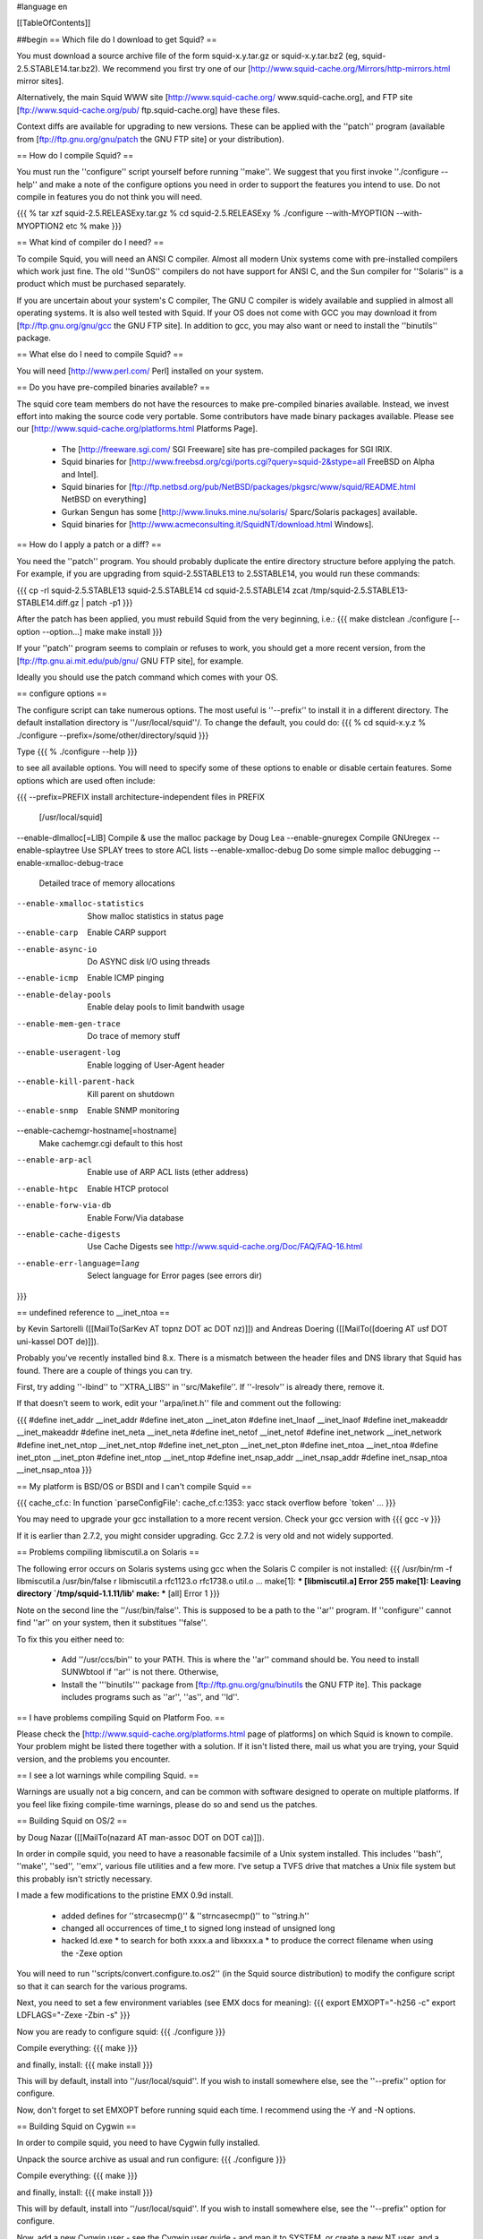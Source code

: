 #language en

[[TableOfContents]]

##begin
== Which file do I download to get Squid? ==

You must download a source archive file of the form
squid-x.y.tar.gz or squid-x.y.tar.bz2 (eg, squid-2.5.STABLE14.tar.bz2).
We recommend you first try one of our [http://www.squid-cache.org/Mirrors/http-mirrors.html mirror sites].

Alternatively, the main Squid WWW site 
[http://www.squid-cache.org/ www.squid-cache.org], and FTP site
[ftp://www.squid-cache.org/pub/ ftp.squid-cache.org] have these files.

Context diffs are available for upgrading to new versions.
These can be applied with the ''patch'' program (available from
[ftp://ftp.gnu.org/gnu/patch the GNU FTP site] or your distribution).

== How do I compile Squid? ==

You must run the ''configure'' script yourself before running ''make''.  We suggest that you first invoke ''./configure --help'' and make a note of the configure options you need in order to support the features you intend to use.  Do not compile in features you do not think you will need.

{{{
% tar xzf squid-2.5.RELEASExy.tar.gz
% cd squid-2.5.RELEASExy
% ./configure --with-MYOPTION --with-MYOPTION2 etc
% make
}}}

== What kind of compiler do I need? ==

To compile Squid, you will need an ANSI C compiler.  Almost all
modern Unix systems come with pre-installed compilers which work
just fine.  The old ''SunOS'' compilers do not have support for ANSI
C, and the Sun compiler for ''Solaris'' is a product which
must be purchased separately.

If you are uncertain about your system's C compiler, The GNU C compiler is widely available and supplied in almost all operating systems.  It is also well tested with Squid.  If your OS does not come with GCC you may download it from [ftp://ftp.gnu.org/gnu/gcc the GNU FTP site].
In addition to gcc, you may also want or need to install the ''binutils'' package.

== What else do I need to compile Squid? ==

You will need [http://www.perl.com/ Perl] installed on your system.

== Do you have pre-compiled binaries available? ==

The squid core team members do not have the resources to make pre-compiled binaries available. Instead, we invest effort into making the source code very portable. Some contributors have made binary packages available. Please see our [http://www.squid-cache.org/platforms.html Platforms Page].

 * The [http://freeware.sgi.com/ SGI Freeware] site has pre-compiled packages for SGI IRIX.
 * Squid binaries for [http://www.freebsd.org/cgi/ports.cgi?query=squid-2&stype=all FreeBSD on Alpha and Intel].
 * Squid binaries for [ftp://ftp.netbsd.org/pub/NetBSD/packages/pkgsrc/www/squid/README.html NetBSD on everything]
 * Gurkan Sengun has some [http://www.linuks.mine.nu/solaris/ Sparc/Solaris packages] available.
 * Squid binaries for [http://www.acmeconsulting.it/SquidNT/download.html Windows].

== How do I apply a patch or a diff? ==

You need the ''patch'' program.  You should probably duplicate the
entire directory structure before applying the patch.  For example, if
you are upgrading from squid-2.5STABLE13 to 2.5STABLE14, you would run
these commands:

{{{
cp -rl squid-2.5.STABLE13 squid-2.5.STABLE14
cd squid-2.5.STABLE14
zcat /tmp/squid-2.5.STABLE13-STABLE14.diff.gz | patch -p1
}}}

After the patch has been applied, you must rebuild Squid from the
very beginning, i.e.:
{{{
make distclean
./configure [--option --option...]
make
make install
}}}

If your ''patch'' program seems to complain or refuses to work,
you should get a more recent version, from the
[ftp://ftp.gnu.ai.mit.edu/pub/gnu/ GNU FTP site], for example.

Ideally you should use the patch command which comes with your OS.

==  configure options ==

The configure script can take numerous options.  The most
useful is ''--prefix'' to install it in a different directory.
The default installation directory is ''/usr/local/squid''/.  To
change the default, you could do:
{{{
% cd squid-x.y.z
% ./configure --prefix=/some/other/directory/squid
}}}

Type
{{{
% ./configure --help
}}}

to see all available options.  You will need to specify some
of these options to enable or disable certain features.
Some options which are used often include:

{{{
--prefix=PREFIX         install architecture-independent files in PREFIX
                        [/usr/local/squid]
--enable-dlmalloc[=LIB] Compile & use the malloc package by Doug Lea
--enable-gnuregex       Compile GNUregex
--enable-splaytree      Use SPLAY trees to store ACL lists
--enable-xmalloc-debug  Do some simple malloc debugging
--enable-xmalloc-debug-trace
                        Detailed trace of memory allocations
--enable-xmalloc-statistics
                        Show malloc statistics in status page
--enable-carp           Enable CARP support
--enable-async-io       Do ASYNC disk I/O using threads
--enable-icmp           Enable ICMP pinging
--enable-delay-pools    Enable delay pools to limit bandwith usage
--enable-mem-gen-trace  Do trace of memory stuff
--enable-useragent-log  Enable logging of User-Agent header
--enable-kill-parent-hack
                        Kill parent on shutdown
--enable-snmp           Enable SNMP monitoring
--enable-cachemgr-hostname[=hostname]
                        Make cachemgr.cgi default to this host
--enable-arp-acl        Enable use of ARP ACL lists (ether address)
--enable-htpc           Enable HTCP protocol
--enable-forw-via-db    Enable Forw/Via database
--enable-cache-digests  Use Cache Digests
                        see http://www.squid-cache.org/Doc/FAQ/FAQ-16.html
--enable-err-language=lang
                        Select language for Error pages (see errors dir)
}}}

== undefined reference to __inet_ntoa ==

by Kevin Sartorelli ([[MailTo(SarKev AT topnz DOT ac DOT nz)]])
and Andreas Doering ([[MailTo([doering AT usf DOT uni-kassel DOT de)]]).

Probably you've recently installed bind 8.x.  There is a mismatch between
the header files and DNS library that Squid has found.  There are a couple
of things you can try.

First, try adding ''-lbind'' to ''XTRA_LIBS''  in ''src/Makefile''.
If ''-lresolv'' is already there, remove it.

If that doesn't seem to work, edit your ''arpa/inet.h'' file and comment out the following:

{{{
#define inet_addr               __inet_addr
#define inet_aton               __inet_aton
#define inet_lnaof              __inet_lnaof
#define inet_makeaddr           __inet_makeaddr
#define inet_neta               __inet_neta
#define inet_netof              __inet_netof
#define inet_network            __inet_network
#define inet_net_ntop           __inet_net_ntop
#define inet_net_pton           __inet_net_pton
#define inet_ntoa               __inet_ntoa
#define inet_pton               __inet_pton
#define inet_ntop               __inet_ntop
#define inet_nsap_addr          __inet_nsap_addr
#define inet_nsap_ntoa          __inet_nsap_ntoa
}}}

== My platform is BSD/OS or BSDI and I can't compile Squid ==

{{{
cache_cf.c: In function `parseConfigFile':
cache_cf.c:1353: yacc stack overflow before `token'
...
}}}

You may need to upgrade your gcc installation to a more recent version.
Check your gcc version with
{{{
gcc -v
}}}

If it is earlier than 2.7.2, you might consider upgrading.  Gcc 2.7.2 is very old and not widely supported.


==  Problems compiling libmiscutil.a on Solaris ==

The following error occurs on Solaris systems using gcc when the Solaris C
compiler is not installed:
{{{
/usr/bin/rm -f libmiscutil.a
/usr/bin/false r libmiscutil.a rfc1123.o rfc1738.o util.o ...
make[1]: *** [libmiscutil.a] Error 255
make[1]: Leaving directory `/tmp/squid-1.1.11/lib'
make: *** [all] Error 1
}}}

Note on the second line the ''/usr/bin/false''.   This is supposed
to be a path to the ''ar'' program.  If ''configure'' cannot find ''ar''
on your system, then it substitues ''false''.

To fix this you either need to:

  * Add ''/usr/ccs/bin'' to your PATH.  This is where the ''ar'' command should be.  You need to install SUNWbtool if ''ar'' is not there.  Otherwise,
  * Install the '''binutils''' package from [ftp://ftp.gnu.org/gnu/binutils the GNU FTP ite]. This package includes programs such as ''ar'', ''as'', and ''ld''.

== I have problems compiling Squid on Platform Foo. ==

Please check the
[http://www.squid-cache.org/platforms.html page of platforms]
on which Squid is known to compile.  Your problem might be listed
there together with a solution.  If it isn't listed there, mail
us what you are trying, your Squid version, and the problems
you encounter.

== I see a lot warnings while compiling Squid. ==

Warnings are usually not a big concern, and can be common with software
designed to operate on multiple platforms.  If you feel like fixing
compile-time warnings, please do so and send us the patches.

== Building Squid on OS/2 ==

by Doug Nazar ([[MailTo(nazard AT man-assoc DOT on DOT ca)]]).

In order in compile squid, you need to have a reasonable facsimile of a
Unix system installed.  This includes ''bash'', ''make'', ''sed'',
''emx'', various file utilities and a few more. I've setup a TVFS
drive that matches a Unix file system but this probably isn't strictly
necessary.

I made a few modifications to the pristine EMX 0.9d install.

  * added defines for ''strcasecmp()'' & ''strncasecmp()'' to ''string.h''
  * changed all occurrences of time_t to signed long instead of unsigned long
  * hacked ld.exe
    * to search for both xxxx.a and libxxxx.a
    * to produce the correct filename when using the -Zexe option

You will need to run ''scripts/convert.configure.to.os2'' (in the
Squid source distribution) to modify
the configure script so that it can search for the various programs.

Next, you need to set a few environment variables (see EMX docs
for meaning):
{{{
export EMXOPT="-h256 -c"
export LDFLAGS="-Zexe -Zbin -s"
}}}

Now you are ready to configure squid:
{{{
./configure
}}}

Compile everything:
{{{
make
}}}

and finally, install:
{{{
make install
}}}

This will by default, install into ''/usr/local/squid''. If you wish
to install somewhere else, see the ''--prefix'' option for configure.

Now, don't forget to set EMXOPT before running squid each time. I
recommend using the -Y and -N options.

== Building Squid on Cygwin ==

In order to compile squid, you need to have Cygwin fully installed.

Unpack the source archive as usual and run configure:
{{{
./configure
}}}

Compile everything:
{{{
make
}}}

and finally, install:
{{{
make install
}}}

This will by default, install into ''/usr/local/squid''. If you wish to install somewhere else, see the ''--prefix'' option for configure.

Now, add a new Cygwin user - see the Cygwin user guide - and map it to SYSTEM, or create a new NT user, and a matching Cygwin user and they become the squid runas users.

Read the squid FAQ on permissions if you are using CYGWIN=ntsec.

After run ''squid -z''. If that succeeds, try ''squid -N -D -d1'', squid should start. Check that there are no errors. If everything looks good, try browsing through squid.

Now, configure ''cygrunsrv'' to run Squid as a service as the chosen username. You may need to check permissions here.


##end
----
Back to the SquidFaq
